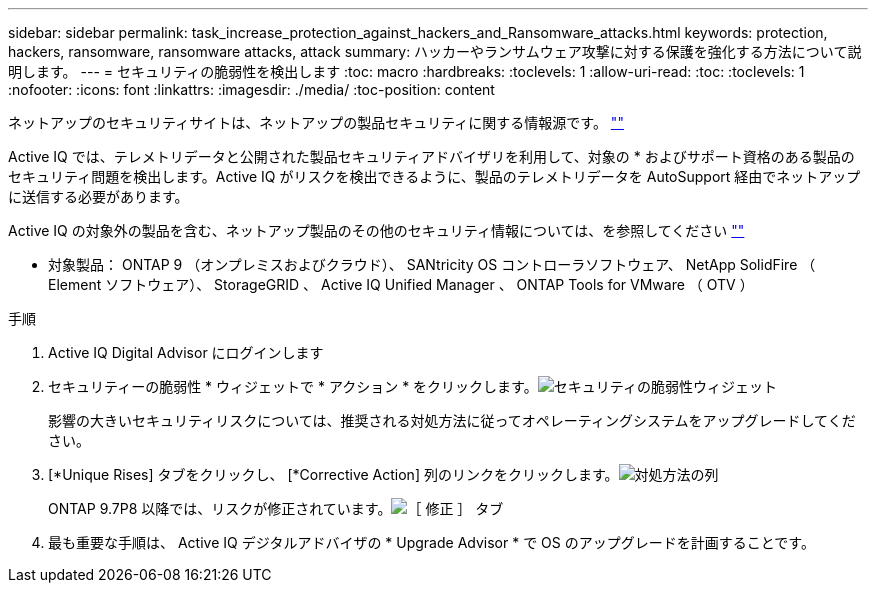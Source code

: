 ---
sidebar: sidebar 
permalink: task_increase_protection_against_hackers_and_Ransomware_attacks.html 
keywords: protection, hackers, ransomware, ransomware attacks, attack 
summary: ハッカーやランサムウェア攻撃に対する保護を強化する方法について説明します。 
---
= セキュリティの脆弱性を検出します
:toc: macro
:hardbreaks:
:toclevels: 1
:allow-uri-read: 
:toc: 
:toclevels: 1
:nofooter: 
:icons: font
:linkattrs: 
:imagesdir: ./media/
:toc-position: content


[role="lead"]
ネットアップのセキュリティサイトは、ネットアップの製品セキュリティに関する情報源です。 link:https://security.netapp.com[""]

Active IQ では、テレメトリデータと公開された製品セキュリティアドバイザリを利用して、対象の * およびサポート資格のある製品のセキュリティ問題を検出します。Active IQ がリスクを検出できるように、製品のテレメトリデータを AutoSupport 経由でネットアップに送信する必要があります。

Active IQ の対象外の製品を含む、ネットアップ製品のその他のセキュリティ情報については、を参照してください link:https://security.netapp.com[""]

* 対象製品： ONTAP 9 （オンプレミスおよびクラウド）、 SANtricity OS コントローラソフトウェア、 NetApp SolidFire （ Element ソフトウェア）、 StorageGRID 、 Active IQ Unified Manager 、 ONTAP Tools for VMware （ OTV ）

.手順
. Active IQ Digital Advisor にログインします
. セキュリティーの脆弱性 * ウィジェットで * アクション * をクリックします。image:Security_Image 1 Ransomware attacks.png["セキュリティの脆弱性ウィジェット"]
+
影響の大きいセキュリティリスクについては、推奨される対処方法に従ってオペレーティングシステムをアップグレードしてください。

. [*Unique Rises] タブをクリックし、 [*Corrective Action] 列のリンクをクリックします。image:Corrective Action_Image 2 Ransomware attacks.png["対処方法の列"]
+
ONTAP 9.7P8 以降では、リスクが修正されています。image:Remediations_Image 3 Ransomware attacks.png["［ 修正 ］ タブ"]

. 最も重要な手順は、 Active IQ デジタルアドバイザの * Upgrade Advisor * で OS のアップグレードを計画することです。


